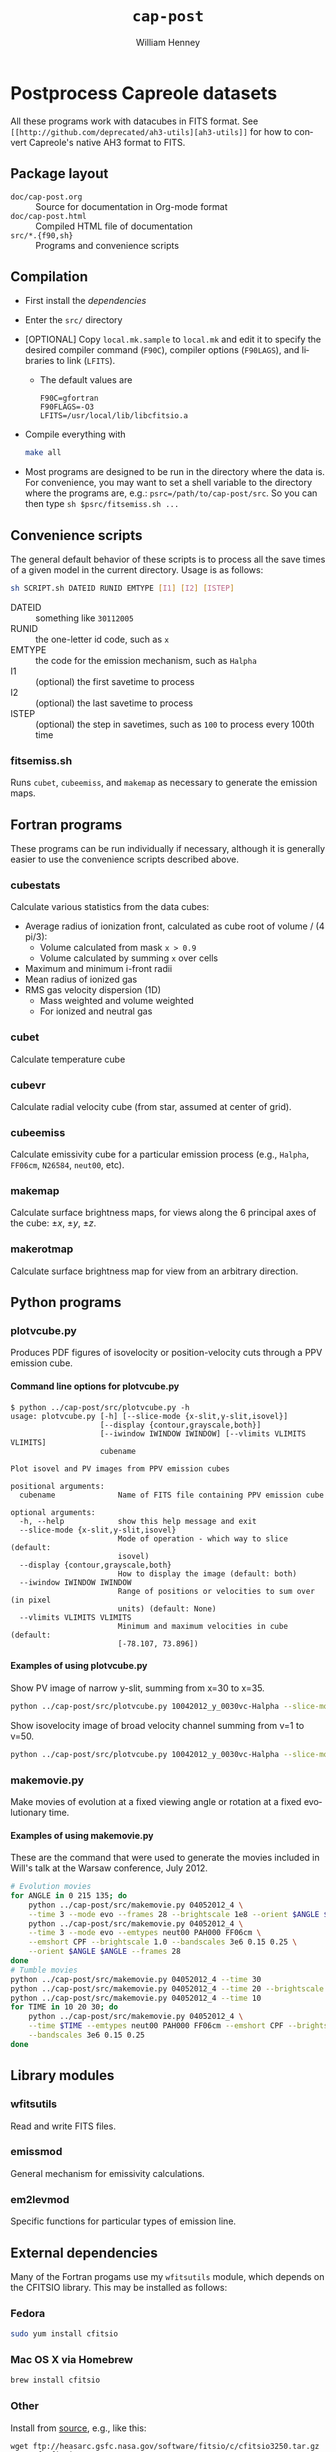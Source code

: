 #+TITLE:     =cap-post=
#+AUTHOR:    William Henney
#+EMAIL:     w.henney@crya.unam.mx
#+DESCRIPTION:
#+KEYWORDS:
#+LANGUAGE:  en
#+OPTIONS:   H:5 num:nil toc:nil \n:nil @:t ::t |:t ^:t -:t f:t *:t <:t
#+OPTIONS:   TeX:t LaTeX:t skip:nil d:nil todo:t pri:nil tags:not-in-toc
#+INFOJS_OPT: view:nil toc:nil ltoc:t mouse:underline buttons:0 path:http://orgmode.org/org-info.js
#+EXPORT_SELECT_TAGS: export
#+EXPORT_EXCLUDE_TAGS: noexport
#+LINK_UP:   
#+LINK_HOME: 
#+XSLT:

* Postprocess Capreole datasets

All these programs work with datacubes in FITS format. See =[[http://github.com/deprecated/ah3-utils][ah3-utils]]= for how to convert Capreole's native AH3 format to FITS. 

** Package layout
+ =doc/cap-post.org= :: Source for documentation in Org-mode format  
+ =doc/cap-post.html= :: Compiled HTML file of documentation
+ =src/*.{f90,sh}= :: Programs and convenience scripts

** Compilation
+ First install the [[*Dependencies][dependencies]]
+ Enter the =src/= directory
+ [OPTIONAL] Copy =local.mk.sample= to =local.mk= and edit it to specify the desired compiler command (=F90C=), compiler options (=F90LAGS=), and libraries to link (=LFITS=). 
  + The default values are 
    #+BEGIN_EXAMPLE
    F90C=gfortran
    F90FLAGS=-O3
    LFITS=/usr/local/lib/libcfitsio.a
    #+END_EXAMPLE
+ Compile everything with 
  #+begin_src bash
  make all
  #+end_src
+ Most programs are designed to be run in the directory where the data is.  For convenience, you may want to set a shell variable to the directory where the programs are, e.g.: =psrc=/path/to/cap-post/src=.  So you can then type =sh $psrc/fitsemiss.sh ...= 

** Convenience scripts

The general default behavior of these scripts is to process all the save times of a given model in the current directory.  Usage is as follows:

#+begin_src bash
sh SCRIPT.sh DATEID RUNID EMTYPE [I1] [I2] [ISTEP] 
#+end_src

+ DATEID :: something like =30112005=
+ RUNID :: the one-letter id code, such as =x=
+ EMTYPE :: the code for the emission mechanism, such as =Halpha=
+ I1 :: (optional) the first savetime to process
+ I2 :: (optional) the last savetime to process
+ ISTEP :: (optional) the step in savetimes, such as =100= to process every 100th time

*** fitsemiss.sh

Runs =cubet=, =cubeemiss=, and =makemap= as necessary to generate the emission maps.  

** Fortran programs

These programs can be run individually if necessary, although it is generally easier to use the convenience scripts described above. 


*** cubestats
Calculate various statistics from the data cubes: 
+ Average radius of ionization front, calculated as cube root of volume / (4 pi/3):
  + Volume calculated from mask =x > 0.9=
  + Volume calculated by summing =x= over cells
+ Maximum and minimum i-front radii
+ Mean radius of ionized gas
+ RMS gas velocity dispersion (1D)
  + Mass weighted and volume weighted
  + For ionized and neutral gas
*** cubet

Calculate temperature cube

*** cubevr

Calculate radial velocity cube (from star, assumed at center of grid). 

*** cubeemiss

Calculate emissivity cube for a particular emission process (e.g., =Halpha=, =FF06cm=, =N26584=, =neut00=, etc). 

*** makemap

Calculate surface brightness maps, for views along the 6 principal axes of the cube: \(\pm x\), \(\pm y\), \(\pm z\). 

*** makerotmap

Calculate surface brightness map for view from an arbitrary direction. 


** Python programs



*** plotvcube.py

Produces PDF figures of isovelocity or position-velocity cuts through a PPV emission cube. 



**** Command line options for plotvcube.py

#+BEGIN_EXAMPLE
$ python ../cap-post/src/plotvcube.py -h
usage: plotvcube.py [-h] [--slice-mode {x-slit,y-slit,isovel}]
                    [--display {contour,grayscale,both}]
                    [--iwindow IWINDOW IWINDOW] [--vlimits VLIMITS VLIMITS]
                    cubename

Plot isovel and PV images from PPV emission cubes

positional arguments:
  cubename              Name of FITS file containing PPV emission cube

optional arguments:
  -h, --help            show this help message and exit
  --slice-mode {x-slit,y-slit,isovel}
                        Mode of operation - which way to slice (default:
                        isovel)
  --display {contour,grayscale,both}
                        How to display the image (default: both)
  --iwindow IWINDOW IWINDOW
                        Range of positions or velocities to sum over (in pixel
                        units) (default: None)
  --vlimits VLIMITS VLIMITS
                        Minimum and maximum velocities in cube (default:
                        [-78.107, 73.896])
#+END_EXAMPLE

**** Examples of using plotvcube.py

Show PV image of narrow y-slit, summing from x=30 to x=35.  
#+BEGIN_SRC sh
python ../cap-post/src/plotvcube.py 10042012_y_0030vc-Halpha --slice-mode y-slit --iwindow 30 35
#+END_SRC

Show isovelocity image of broad velocity channel summing from v=1 to v=50.  
#+BEGIN_SRC sh
python ../cap-post/src/plotvcube.py 10042012_y_0030vc-Halpha --slice-mode isovel --iwindow 1 50
#+END_SRC

*** makemovie.py

Make movies of evolution at a fixed viewing angle or rotation at a fixed evolutionary time. 

**** Examples of using makemovie.py

These are the command that were used to generate the movies included in Will's talk at the Warsaw conference, July 2012.

#+BEGIN_SRC sh
# Evolution movies
for ANGLE in 0 215 135; do
    python ../cap-post/src/makemovie.py 04052012_4 \
	--time 3 --mode evo --frames 28 --brightscale 1e8 --orient $ANGLE $ANGLE 
    python ../cap-post/src/makemovie.py 04052012_4 \
	--time 3 --mode evo --emtypes neut00 PAH000 FF06cm \
	--emshort CPF --brightscale 1.0 --bandscales 3e6 0.15 0.25 \
	--orient $ANGLE $ANGLE --frames 28 
done
# Tumble movies
python ../cap-post/src/makemovie.py 04052012_4 --time 30
python ../cap-post/src/makemovie.py 04052012_4 --time 20 --brightscale 2e7
python ../cap-post/src/makemovie.py 04052012_4 --time 10
for TIME in 10 20 30; do
    python ../cap-post/src/makemovie.py 04052012_4 \
	--time $TIME --emtypes neut00 PAH000 FF06cm --emshort CPF --brightscale 1.0 \
	--bandscales 3e6 0.15 0.25
done
#+END_SRC



** Library modules

*** wfitsutils
Read and write FITS files.
*** emissmod
General mechanism for emissivity calculations.
*** em2levmod
Specific functions for particular types of emission line.

** External dependencies
Many of the Fortran progams use my =wfitsutils= module, which depends on the CFITSIO library.  This may be installed as follows:

*** Fedora
#+BEGIN_SRC bash
sudo yum install cfitsio
#+END_SRC

*** Mac OS X via Homebrew
#+BEGIN_SRC bash
brew install cfitsio
#+END_SRC


*** Other
Install from [[http://freshmeat.net/projects/cfitsio][source]], e.g., like this:
#+BEGIN_EXAMPLE
wget ftp://heasarc.gsfc.nasa.gov/software/fitsio/c/cfitsio3250.tar.gz
tar xzf cfitsio3250.tar.gz
cd cfitsio
./configure --prefix=/usr/local
make
sudo make install
#+END_EXAMPLE
Of course, you will want to change =3250= to te latest version. If you don't have =wget= you can use =curl= instead (=curl URL -o FILENAME=). 

